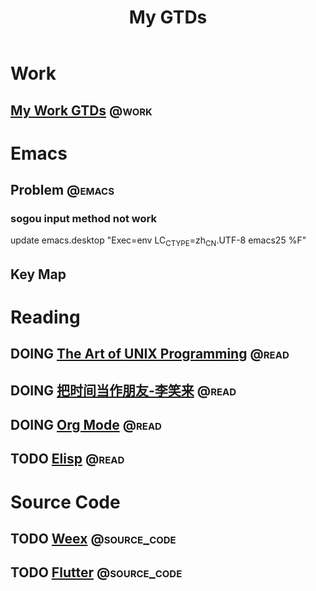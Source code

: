 #+TITLE: My GTDs
#+TODO: TODO(t) DOING(d!) PAUSE(p!) RESUME(r!) | DONE(e@)
#+STARTUP: overview
#+TAGS: @work(w) @read(r) @discuss(d) @source_code(s) @emacs(e) @key_map(k)

* Work

** [[file:local/work_gtd.org][My Work GTDs]]                                                      :@work:

* Emacs

** Problem                                                          :@emacs:

*** sogou input method not work
    update emacs.desktop "Exec=env LC_CTYPE=zh_CN.UTF-8 emacs25 %F"

** Key Map

* Reading

** DOING [[file:books/the_art_of_unix_programming.org][The Art of UNIX Programming]]                                 :@read:

** DOING [[file:books/being_friends_with_time.org][把时间当作朋友-李笑来]]                                       :@read:

** DOING [[file:doc/doc_info_org_mode.org][Org Mode]]                                                    :@read:

** TODO [[file:doc/doc_info_elisp.org][Elisp]]                                                        :@read:

* Source Code

** TODO [[file:code/read_weex_source_code.org][Weex]]                                                  :@source_code:

** TODO [[file:code/read_flutter_source_code.org][Flutter]]                                               :@source_code:
